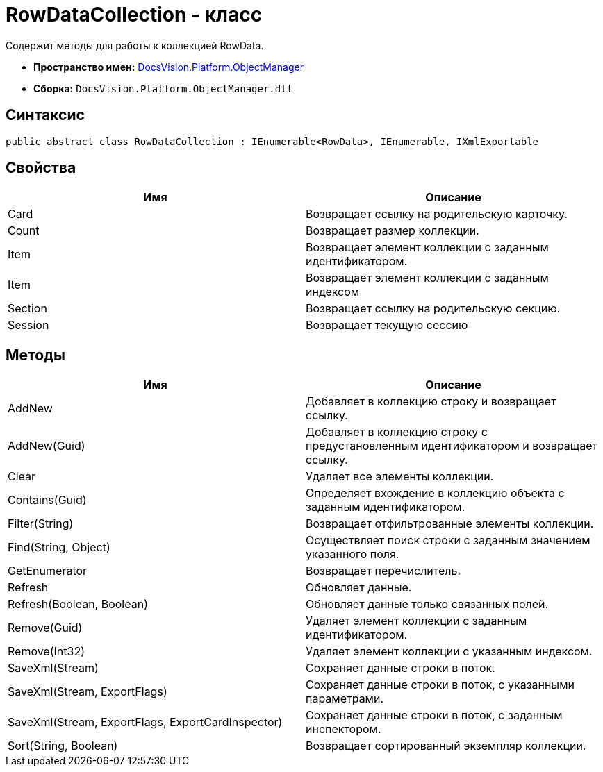 = RowDataCollection - класс

Содержит методы для работы к коллекцией RowData.

* *Пространство имен:* xref:api/DocsVision/Platform/ObjectManager/ObjectManager_NS.adoc[DocsVision.Platform.ObjectManager]
* *Сборка:* `DocsVision.Platform.ObjectManager.dll`

== Синтаксис

[source,csharp]
----
public abstract class RowDataCollection : IEnumerable<RowData>, IEnumerable, IXmlExportable
----

== Свойства

[cols=",",options="header"]
|===
|Имя |Описание
|Card |Возвращает ссылку на родительскую карточку.
|Count |Возвращает размер коллекции.
|Item |Возвращает элемент коллекции с заданным идентификатором.
|Item |Возвращает элемент коллекции с заданным индексом
|Section |Возвращает ссылку на родительскую секцию.
|Session |Возвращает текущую сессию
|===

== Методы

[cols=",",options="header"]
|===
|Имя |Описание
|AddNew |Добавляет в коллекцию строку и возвращает ссылку.
|AddNew(Guid) |Добавляет в коллекцию строку с предустановленным идентификатором и возвращает ссылку.
|Clear |Удаляет все элементы коллекции.
|Contains(Guid) |Определяет вхождение в коллекцию объекта с заданным идентификатором.
|Filter(String) |Возвращает отфильтрованные элементы коллекции.
|Find(String, Object) |Осуществляет поиск строки с заданным значением указанного поля.
|GetEnumerator |Возвращает перечислитель.
|Refresh |Обновляет данные.
|Refresh(Boolean, Boolean) |Обновляет данные только связанных полей.
|Remove(Guid) |Удаляет элемент коллекции с заданным идентификатором.
|Remove(Int32) |Удаляет элемент коллекции с указанным индексом.
|SaveXml(Stream) |Сохраняет данные строки в поток.
|SaveXml(Stream, ExportFlags) |Сохраняет данные строки в поток, с указанными параметрами.
|SaveXml(Stream, ExportFlags, ExportCardInspector) |Сохраняет данные строки в поток, с заданным инспектором.
|Sort(String, Boolean) |Возвращает сортированный экземпляр коллекции.
|===

